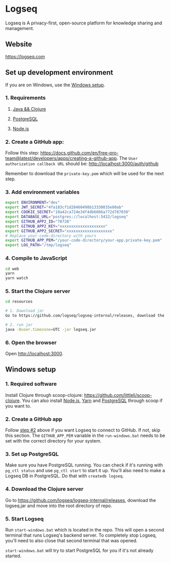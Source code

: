 * Logseq
   Logseq is A privacy-first, open-source platform for knowledge sharing and management.

** Website
   https://logseq.com

** Set up development environment
If you are on Windows, use the [[#windows-setup][Windows setup]].

*** 1. Requirements

**** [[https://clojure.org/guides/getting_started][Java && Clojure]]

**** [[https://www.postgresql.org/download/][PostgreSQL]]

**** [[https://nodejs.org/en/][Node.js]]

*** 2. Create a GitHub app:
    Follow this step: https://docs.github.com/en/free-pro-team@latest/developers/apps/creating-a-github-app.
    The ~User authorization callback URL~ should be:
    http://localhost:3000/auth/github

    Remember to download the ~private-key.pem~ which will be used for the next step.

*** 3. Add environment variables
       #+BEGIN_SRC sh
         export ENVIRONMENT="dev"
         export JWT_SECRET="4fa183cf1d28460498b13330835e80ab"
         export COOKIE_SECRET="10a42ca724e34f4db6086a772d787030"
         export DATABASE_URL="postgres://localhost:5432/logseq"
         export GITHUB_APP2_ID="78728"
         export GITHUB_APP2_KEY="xxxxxxxxxxxxxxxxxxxx"
         export GITHUB_APP2_SECRET="xxxxxxxxxxxxxxxxxxxx"
         # Replace your-code-directory with yours
         export GITHUB_APP_PEM="/your-code-directory/your-app.private-key.pem"
         export LOG_PATH="/tmp/logseq"
       #+END_SRC

*** 4. Compile to JavaScript
    #+BEGIN_SRC sh
      cd web
      yarn
      yarn watch
    #+END_SRC

*** 5. Start the Clojure server
    #+BEGIN_SRC sh
      cd resources

      # 1. Download jar
      Go to https://github.com/logseq/logseq-internal/releases, download the logseq.jar and move it to the "resources" directory.

      # 2. run jar
      java -Duser.timezone=UTC -jar logseq.jar
    #+END_SRC

*** 6. Open the browser
    Open [[http://localhost:3000]].


** Windows setup

*** 1. Required software
    Install Clojure through scoop-clojure: https://github.com/littleli/scoop-clojure. You can also install [[https://nodejs.org/en/][Node.js]], [[https://yarnpkg.com/][Yarn]] and [[https://www.postgresql.org/download/][PostgreSQL]] through scoop if you want to.

*** 2. Create a GitHub app
    Follow [[#2-create-a-github-app][step #2]] above if you want Logseq to connect to GitHub. If not, skip this section.
    The ~GITHUB_APP_PEM~ variable in the ~run-windows.bat~ needs to be set with the correct directory for your system.

*** 3. Set up PostgreSQL
    Make sure you have PostgreSQL running. You can check if it's running with ~pg_ctl status~ and use ~pg_ctl start~ to start it up.
    You'll also need to make a Logseq DB in PostgreSQL. Do that with ~createdb logseq~.

*** 4. Download the Clojure server
    Go to https://github.com/logseq/logseq-internal/releases, download the logseq.jar and move into the root directory of repo.

*** 5. Start Logseq
    Run ~start-windows.bat~ which is located in the repo. This will open a second terminal that runs Logseq's backend server.
    To completely stop Logseq, you'll need to also close that second terminal that was opened.

    ~start-windows.bat~ will try to start PostgreSQL for you if it's not already started.